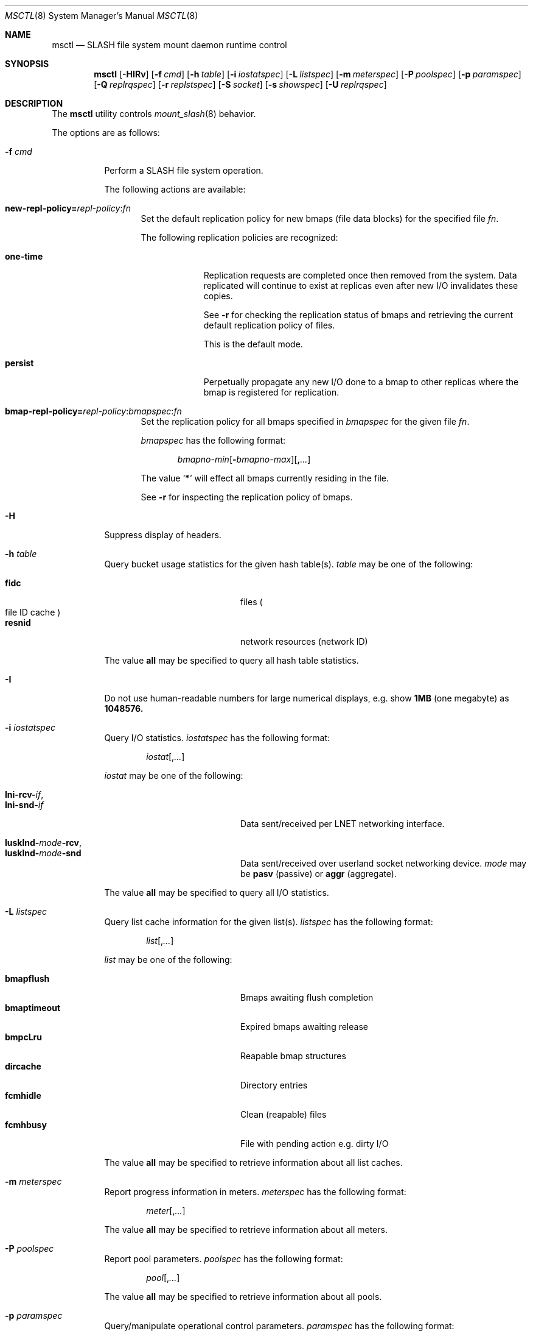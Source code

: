 .\" $Id$
.\" %PSC_START_COPYRIGHT%
.\" -----------------------------------------------------------------------------
.\" Copyright (c) 2008-2010, Pittsburgh Supercomputing Center (PSC).
.\"
.\" Permission to use, copy, and modify this software and its documentation
.\" without fee for personal use or non-commercial use within your organization
.\" is hereby granted, provided that the above copyright notice is preserved in
.\" all copies and that the copyright and this permission notice appear in
.\" supporting documentation.  Permission to redistribute this software to other
.\" organizations or individuals is not permitted without the written permission
.\" of the Pittsburgh Supercomputing Center.  PSC makes no representations about
.\" the suitability of this software for any purpose.  It is provided "as is"
.\" without express or implied warranty.
.\" -----------------------------------------------------------------------------
.\" %PSC_END_COPYRIGHT%
.Dd October 25, 2010
.Dt MSCTL 8
.ds volume PSC \- SLASH Administrator's Manual
.Os http://www.psc.edu/
.Sh NAME
.Nm msctl
.Nd
.Tn SLASH
file system mount daemon runtime control
.Sh SYNOPSIS
.Nm msctl
.Op Fl HIRv
.\" .Op Fl c Ar cmd
.Op Fl f Ar cmd
.Op Fl h Ar table
.Op Fl i Ar iostatspec
.Op Fl L Ar listspec
.Op Fl m Ar meterspec
.Op Fl P Ar poolspec
.Op Fl p Ar paramspec
.Op Fl Q Ar replrqspec
.Op Fl r Ar replstspec
.Op Fl S Ar socket
.Op Fl s Ar showspec
.Op Fl U Ar replrqspec
.Sh DESCRIPTION
The
.Nm
utility controls
.Xr mount_slash 8
behavior.
.Pp
The options are as follows:
.Bl -tag -width Ds
.\" .It Fl c Ar cmd
.\" Instruct
.\" .Xr mount_slash 8
.\" to perform one of the following actions:
.\" .Pp
.\" .Bl -tag -compact -offset indent -width 12n
.\" .It Cm reconfig
.\" .El
.It Fl f Ar cmd
Perform a
.Tn SLASH
file system operation.
.Pp
The following actions are available:
.Bl -tag -width 3n
.It Xo
.Sm off
.Cm new-repl-policy
.Cm = Ar repl-policy
.Cm : Ar fn
.Sm on
.Xc
Set the default replication policy for new bmaps
.Pq file data blocks
for the specified file
.Ar fn .
.Pp
The following replication policies are recognized:
.Bl -tag -width one-time
.It Cm one-time
Replication requests are completed once then removed from the system.
Data replicated will continue to exist at replicas even after new
.Tn I/O
invalidates these copies.
.Pp
See
.Fl r
for checking the replication status of bmaps and retrieving the current
default replication policy of files.
.Pp
This is the default mode.
.It Cm persist
Perpetually propagate any new
.Tn I/O
done to a bmap to other replicas where the bmap is registered for replication.
.El
.It Xo
.Sm off
.Cm bmap-repl-policy= Ar repl-policy
.Cm : Ar bmapspec Cm : Ar fn
.Sm on
.Xc
Set the replication policy for all bmaps specified in
.Ar bmapspec
for the given file
.Ar fn .
.Pp
.Ar bmapspec
has the following format:
.Bd -literal -offset indent
.Sm off
.Ar bmapno-min
.Op Li -\& Ar bmapno-max
.Op Li ,\& Ar ...
.Sm on
.Ed
.Pp
The value
.Sq Li *
will effect all bmaps currently residing in the file.
.Pp
See
.Fl r
for inspecting the replication policy of bmaps.
.El
.It Fl H
Suppress display of headers.
.It Fl h Ar table
Query bucket usage statistics for the given hash table(s).
.Ar table
may be one of the following:
.Pp
.Bl -tag -compact -offset indent -width 12n
.It Cm fidc
files
.Po file
.Tn ID
cache
.Pc
.It Cm resnid
network resources
.Pq network Tn ID
.El
.Pp
The value
.Cm all
may be specified to query all hash table statistics.
.It Fl I
Do not use human-readable numbers for large numerical displays,
e.g. show
.Li 1MB
.Pq one megabyte
as
.Li 1048576.
.It Fl i Ar iostatspec
Query I/O statistics.
.Ar iostatspec
has the following format:
.Pp
.Bd -unfilled -offset indent
.Ar iostat Ns Op , Ns Ar ...
.Ed
.Pp
.Ar iostat
may be one of the following:
.Pp
.Bl -tag -compact -offset indent -width 12n
.It Cm lni-rcv- Ns Ar if ,
.It Cm lni-snd- Ns Ar if
Data sent/received per
.Tn LNET
networking interface.
.Pp
.It Cm lusklnd- Ns Ar mode Ns Cm -rcv ,
.It Cm lusklnd- Ns Ar mode Ns Cm -snd
Data sent/received over userland socket networking device.
.Ar mode
may be
.Cm pasv
.Pq passive
or
.Cm aggr
.Pq aggregate .
.El
.Pp
The value
.Cm all
may be specified to query all
.Tn I/O
statistics.
.It Fl L Ar listspec
Query list cache information for the given list(s).
.Ar listspec
has the following format:
.Pp
.Bd -unfilled -offset indent
.Sm off
.Ar list
.Op , Ar ...
.Sm on
.Ed
.Pp
.Ar list
may be one of the following:
.Pp
.Bl -tag -compact -offset indent -width 12n
.It Cm bmapflush
Bmaps awaiting flush completion
.It Cm bmaptimeout
Expired bmaps awaiting release
.It Cm bmpcLru
Reapable bmap structures
.It Cm dircache
Directory entries
.It Cm fcmhidle
Clean
.Pq reapable
files
.It Cm fcmhbusy
File with pending action e.g. dirty
.Tn I/O
.El
.Pp
The value
.Cm all
may be specified to retrieve information about all list caches.
.It Fl m Ar meterspec
Report progress information in meters.
.Ar meterspec
has the following format:
.Bd -unfilled -offset indent
.Ar meter Ns Op , Ns Ar ...
.Ed
.\" .Pp
.\" .Ar meter
.\" may be one of the following:
.\" .Pp
.\" .Bl -tag -compact -offset indent -width 12n
.\" .It Cm repl- Ns Ar nid
.\" Replication of inode
.\" .Ar fid
.\" metadata to server
.\" .Ar nid .
.\" .El
.Pp
The value
.Cm all
may be specified to retrieve information about all meters.
.It Fl P Ar poolspec
Report pool parameters.
.Ar poolspec
has the following format:
.Bd -unfilled -offset indent
.Ar pool Ns Op , Ns Ar ...
.Ed
.Pp
The value
.Cm all
may be specified to retrieve information about all pools.
.It Fl p Ar paramspec
Query/manipulate operational control parameters.
.Ar paramspec
has the following format:
.Pp
.Bd -unfilled -offset indent
.Sm off
.Oo Ar thread-name Ns . Oc Ar param
.Op = Ar value
.Sm on
.Ed
.Pp
See
.Sx Thread Specification
for details on specifying
.Ar thread-name .
.Pp
.Ar param
may be one of the following:
.Bl -tag -offset ind -width Ds
.It Cm log.format
The header prepended to server log messages.
See
.Xr pflenv 7
for details on this format.
.It Cm log.level Ns Op . Ns Ar subsystem
The logging level of debug message output.
.Pp
.Ar subsystem
may be one of the following:
.Pp
.Bl -tag -offset indent -width 12n -compact
.It Cm bmap
Block map structures
.It Cm fcmh
.Tn FID
cache members
.It Cm gen
General/catch all
.It Cm lnet
Lustre networking stack
.It Cm mem
Memory allocations and releases
.It Cm rpc
Network remote procedure calls
.El
.Pp
If
.Ar subsystem
is left unspecified, all subsystems will be affected.
.Pp
The logging level value may be one of the following:
.Pp
.Bl -tag -compact -offset indent -width 12n
.It Cm none
No logging
.It Cm error
Recoverable failures
.It Cm warn
Something wrong which requires attention
.It Cm notify
Something unusual which recommends attention
.It Cm info
Informational messages
.It Cm debug
Debugging messages
.It Cm trace , all
All messages
.El
.It Cm pool. Ns Ar name
Access the memory pool specified by
.Ar name .
The following sub-fields are available:
.Pp
.Bl -tag -compact -offset Ds -width 12n
.It Cm max
Upper bound for number of entries to which auto-sized pools can grow.
.It Cm min
Lower bound for number of entries to which auto-sized pools can shrink.
.It Cm thres
Threshold for unused items for auto-sized pools before items are freed.
.It Cm total
Current number of entries contained in pool.
.El
.El
.Pp
Fields applicable to all threads (i.e. global parameters) may
be addressed by specifying
.Dq everyone
as the
.Ar thread-name
or by leaving
.Ar thread-name
unspecified altogether.
.Pp
.It Fl Q Ar replrqspec
Perform data replication as specified by
.Ar replrqspec .
The
.Tn I/O
node responsible for the data regions specified will propagate the data
to all other
.Tn I/O
systems specified.
.Pp
.Ar replrqspec
has the following format:
.Bd -unfilled -offset indent
.Sm off
.Ar ios Op Cm ,\& Ar ...
.Cm :\& Ar bmapno-min
.Op Cm -\& Ar bmapno-max
.Op Cm ,\& Ar ...
.Cm :\& Ar filename
.Sm on
.Ed
.Pp
If the special value
.Sq Li *
is supplied as the bmap specification, all present bmaps in the file
will be replicated;
otherwise, only the bmaps with the given indexes will be replicated.
.Pp
By default, bmaps are registered for a single replication after which
they can be invalidated on any replicas they were copied to if new
.Tn I/O
is done.
See
.Fl f
for information on modifying the replication policy.
.Pp
This option may be specified multiple times.
.It Fl R
Apply operations on files specified in
.Fl f ,
.Fl Q ,
.Fl r ,
and
.Fl U
recursively.
.It Fl r Ar file
List the specified
.Ar file Ap s
replication status.
Information about every bmap
.Pq data region
of the file including
.Tn I/O
systems where they have been registered for replication and their status
is displayed.
.Pp
If
.Ar file
is the special value
.Sq \&: ,
all pending replications will be queried.
Note that file names are unavailable in this mode.
.Pp
The following legend lists the states a block map may be in for the
one-time or persistent replication policies:
.Bl -column "reclaimi" "one-ti" "Indicator" -offset indent
.It Sy State   Ta Sy One-time Ta Sy Persistent
.It ================================
.It active     Ta Li + Ta Li *
.It reclaiming Ta Li x Ta Li X
.It garbage    Ta Li g Ta Li G
.It inactive   Ta Li - Ta Li /
.It old        Ta Li q Ta Li Q
.It scheduled  Ta Li s Ta Li S
.It truncated  Ta Li t Ta Li T
.El
.Pp
See
.Fl f
for details on modifying a bmap's replication policy.
.Pp
This option may be specified multiple times.
.It Fl S Ar socket
Specify an alternative socket file.
The following tokens are replaced in the file name specified:
.Pp
.Bl -tag -offset indent -width Ds -compact
.It Cm %h
the machine hostname
.It Cm %%
a literal
.Sq %
character
.El
.Pp
The default is
.Pa /var/run/mount_slash. Ns Ic %h Ns Pa .sock .
.It Fl s Ar showspec
Query and show
.Xr mount_slash 8
parameter values.
.Ar showspec
has the following format:
.Bd -unfilled -offset indent
.Sm off
.Ar param
.Op : Ar thread-name Op , Ar ...
.Sm on
.Ed
.Pp
.Ar param
may be specified as any non-ambiguous prefix abbreviation of the
following:
.Pp
.Bl -tag -offset indent -width 12n -compact
.It Cm connections
Status of
.Tn SLASH
peers on network.
.It Cm fcmhs
.Tn FID
.Pq file- Ns Tn ID
cache members.
.It Cm loglevels
Thread logging levels.
.It Cm rpcsvcs
.Tn RPC
services.
.It Cm threads
Thread activity statistics.
.El
.Pp
The special value
.Sq \&?
may be specified to display a list of recognized values.
.Pp
See
.Sx Thread Specification
for details on specifying
.Ar thread-name .
.Pp
This option may be specified multiple times.
.It Fl U Ar replrqspec
Cancel ongoing file replication requests as specified by
.Ar replrqspec .
See
.Fl Q
for details on the format of
.Ar replrqspec .
.Pp
This option may be specified multiple times.
.It Fl v
Verbose mode:
display additional information about each operation being performed.
.El
.Ss Thread Specification
Options which take
.Ar thread-name
parameters may be specified by one or more of the following tokens,
separated by commas:
.Pp
.Bl -tag -compact -offset indent -width 15n
.It Cm msbflushthr Ns Ar %d
Bmap flusher thread
.It Cm msbflushrpcthr
Bmap flusher asynchronous
.Tn RPC
reply thread
.It Cm msbrlsthr
Bmap timed releaser thread
.It Cm msconnthr- Ns Ar %s
Remote server connection monitor
.It Cm msctlacthr
.Xr mount_slash 8
connection acceptor
.It Cm msctlthr
.Xr mount_slash 8
connection processor
.It Cm mseqpollthr
Lustre
.Fn LNetEQPoll
thread
.It Cm msfsmgrthr
Userland file system manager thread
.Pq e.g. FUSE
.It Cm msfsthr Ns Ar %d
File system system caller service thread
.It Cm msrcmthr Ns Ar %02d
.Tn MDS RPC
request service
.It Cm mstiosthr
Timed
.Tn I/O
stats updater thread
.It Cm msusklndplthr Ns Ar %d
Lustre userland socket poll thread
.It Cm everyone
All threads (default, where applicable)
.El
.Sh FILES
.Bl -tag -width Pa
.It Xo
.Pa /var/run/mount_slash. Ns Ic %h Ns Pa .sock
.Xc
default
.Xr mount_slash 8
control socket
.El
.Sh SEE ALSO
.Xr pflctl 7 ,
.Xr sladm 7 ,
.Xr mount_slash 8 ,
.Xr slashd 8
